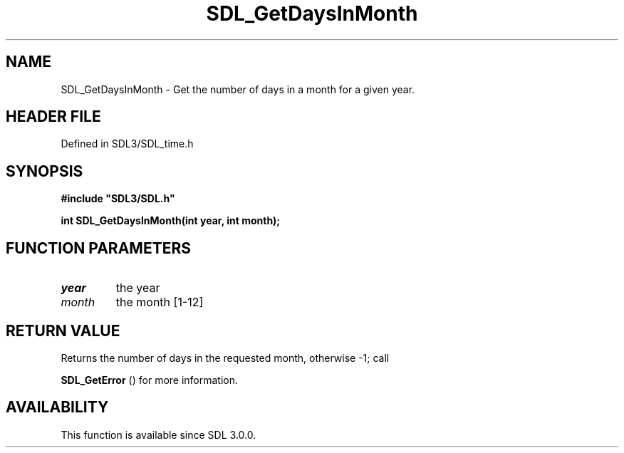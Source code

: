 .\" This manpage content is licensed under Creative Commons
.\"  Attribution 4.0 International (CC BY 4.0)
.\"   https://creativecommons.org/licenses/by/4.0/
.\" This manpage was generated from SDL's wiki page for SDL_GetDaysInMonth:
.\"   https://wiki.libsdl.org/SDL_GetDaysInMonth
.\" Generated with SDL/build-scripts/wikiheaders.pl
.\"  revision SDL-3.1.2-no-vcs
.\" Please report issues in this manpage's content at:
.\"   https://github.com/libsdl-org/sdlwiki/issues/new
.\" Please report issues in the generation of this manpage from the wiki at:
.\"   https://github.com/libsdl-org/SDL/issues/new?title=Misgenerated%20manpage%20for%20SDL_GetDaysInMonth
.\" SDL can be found at https://libsdl.org/
.de URL
\$2 \(laURL: \$1 \(ra\$3
..
.if \n[.g] .mso www.tmac
.TH SDL_GetDaysInMonth 3 "SDL 3.1.2" "Simple Directmedia Layer" "SDL3 FUNCTIONS"
.SH NAME
SDL_GetDaysInMonth \- Get the number of days in a month for a given year\[char46]
.SH HEADER FILE
Defined in SDL3/SDL_time\[char46]h

.SH SYNOPSIS
.nf
.B #include \(dqSDL3/SDL.h\(dq
.PP
.BI "int SDL_GetDaysInMonth(int year, int month);
.fi
.SH FUNCTION PARAMETERS
.TP
.I year
the year
.TP
.I month
the month [1-12]
.SH RETURN VALUE
Returns the number of days in the requested month, otherwise -1; call

.BR SDL_GetError
() for more information\[char46]

.SH AVAILABILITY
This function is available since SDL 3\[char46]0\[char46]0\[char46]

